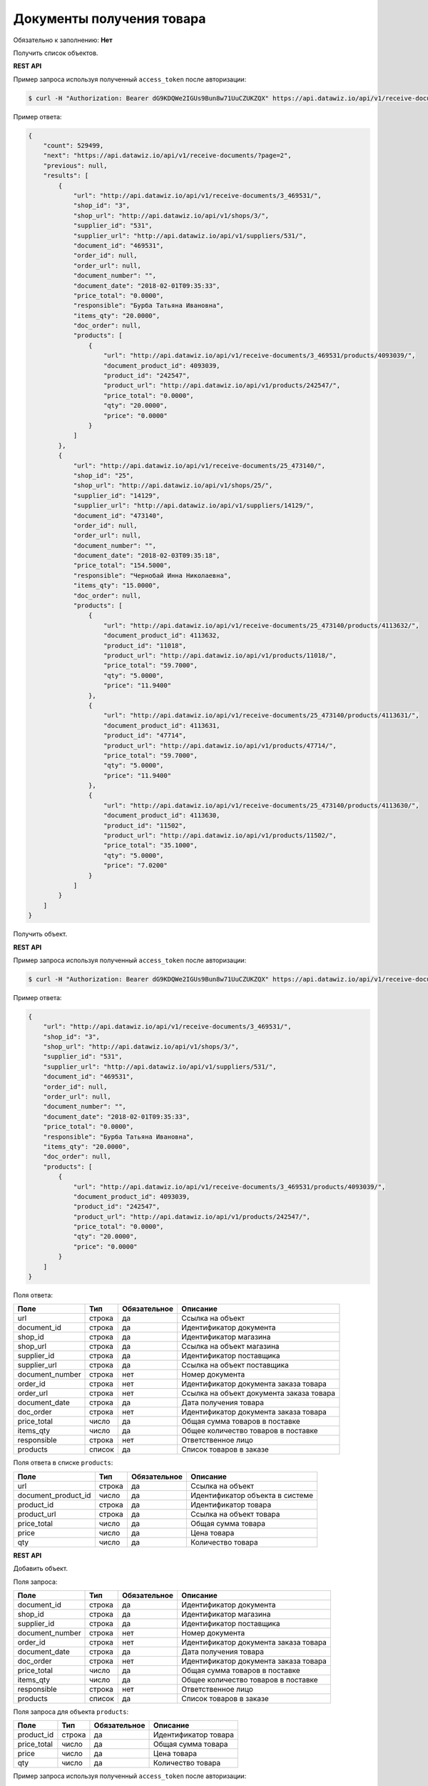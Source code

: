 Документы получения товара
==========================

Обязательно к заполнению: **Нет**

.. class:: GET /api/v1/receive-documents/


Получить список объектов.

**REST API**

Пример запроса используя полученный ``access_token`` после авторизации:

.. code-block:: bash

    $ curl -H "Authorization: Bearer dG9KDQWe2IGUs9Bun8w71UuCZUKZQX" https://api.datawiz.io/api/v1/receive-documents/

Пример ответа:

.. code-block:: json

    {
        "count": 529499,
        "next": "https://api.datawiz.io/api/v1/receive-documents/?page=2",
        "previous": null,
        "results": [
            {
                "url": "http://api.datawiz.io/api/v1/receive-documents/3_469531/",
                "shop_id": "3",
                "shop_url": "http://api.datawiz.io/api/v1/shops/3/",
                "supplier_id": "531",
                "supplier_url": "http://api.datawiz.io/api/v1/suppliers/531/",
                "document_id": "469531",
                "order_id": null,
                "order_url": null,
                "document_number": "",
                "document_date": "2018-02-01T09:35:33",
                "price_total": "0.0000",
                "responsible": "Бурба Татьяна Ивановна",
                "items_qty": "20.0000",
                "doc_order": null,
                "products": [
                    {
                        "url": "http://api.datawiz.io/api/v1/receive-documents/3_469531/products/4093039/",
                        "document_product_id": 4093039,
                        "product_id": "242547",
                        "product_url": "http://api.datawiz.io/api/v1/products/242547/",
                        "price_total": "0.0000",
                        "qty": "20.0000",
                        "price": "0.0000"
                    }
                ]
            },
            {
                "url": "http://api.datawiz.io/api/v1/receive-documents/25_473140/",
                "shop_id": "25",
                "shop_url": "http://api.datawiz.io/api/v1/shops/25/",
                "supplier_id": "14129",
                "supplier_url": "http://api.datawiz.io/api/v1/suppliers/14129/",
                "document_id": "473140",
                "order_id": null,
                "order_url": null,
                "document_number": "",
                "document_date": "2018-02-03T09:35:18",
                "price_total": "154.5000",
                "responsible": "Чернобай Инна Николаевна",
                "items_qty": "15.0000",
                "doc_order": null,
                "products": [
                    {
                        "url": "http://api.datawiz.io/api/v1/receive-documents/25_473140/products/4113632/",
                        "document_product_id": 4113632,
                        "product_id": "11018",
                        "product_url": "http://api.datawiz.io/api/v1/products/11018/",
                        "price_total": "59.7000",
                        "qty": "5.0000",
                        "price": "11.9400"
                    },
                    {
                        "url": "http://api.datawiz.io/api/v1/receive-documents/25_473140/products/4113631/",
                        "document_product_id": 4113631,
                        "product_id": "47714",
                        "product_url": "http://api.datawiz.io/api/v1/products/47714/",
                        "price_total": "59.7000",
                        "qty": "5.0000",
                        "price": "11.9400"
                    },
                    {
                        "url": "http://api.datawiz.io/api/v1/receive-documents/25_473140/products/4113630/",
                        "document_product_id": 4113630,
                        "product_id": "11502",
                        "product_url": "http://api.datawiz.io/api/v1/products/11502/",
                        "price_total": "35.1000",
                        "qty": "5.0000",
                        "price": "7.0200"
                    }
                ]
            }
        ]
    }

.. class:: GET /api/v1/receive-documents/(string: shop_id)_(string: document_id)/


Получить объект.

**REST API**

Пример запроса используя полученный ``access_token`` после авторизации:

.. code-block:: bash

    $ curl -H "Authorization: Bearer dG9KDQWe2IGUs9Bun8w71UuCZUKZQX" https://api.datawiz.io/api/v1/receive-documents/34_2017-07-05T14:11:36_351_7555405/

Пример ответа:

.. code-block:: json

    {
        "url": "http://api.datawiz.io/api/v1/receive-documents/3_469531/",
        "shop_id": "3",
        "shop_url": "http://api.datawiz.io/api/v1/shops/3/",
        "supplier_id": "531",
        "supplier_url": "http://api.datawiz.io/api/v1/suppliers/531/",
        "document_id": "469531",
        "order_id": null,
        "order_url": null,
        "document_number": "",
        "document_date": "2018-02-01T09:35:33",
        "price_total": "0.0000",
        "responsible": "Бурба Татьяна Ивановна",
        "items_qty": "20.0000",
        "doc_order": null,
        "products": [
            {
                "url": "http://api.datawiz.io/api/v1/receive-documents/3_469531/products/4093039/",
                "document_product_id": 4093039,
                "product_id": "242547",
                "product_url": "http://api.datawiz.io/api/v1/products/242547/",
                "price_total": "0.0000",
                "qty": "20.0000",
                "price": "0.0000"
            }
        ]
    }


Поля ответа:

===================== ============ ============ ===============================================
Поле                  Тип          Обязательное Описание
===================== ============ ============ ===============================================
url                   строка       да           Ссылка на объект
document_id           строка       да           Идентификатор документа
shop_id               строка       да           Идентификатор магазина
shop_url              строка       да           Ссылка на объект магазина
supplier_id           строка       да           Идентификатор поставщика
supplier_url          строка       да           Ссылка на объект поставщика
document_number       строка       нет          Номер документа
order_id              строка       нет          Идентификатор документа заказа товара
order_url             строка       нет          Ссылка на объект документа заказа товара
document_date         строка       да           Дата получения товара
doc_order             строка       нет          Идентификатор документа заказа товара
price_total           число        да           Общая сумма товаров в поставке
items_qty             число        да           Общее количество товаров в поставке
responsible           строка       нет          Ответственное лицо
products              список       да           Список товаров в заказе
===================== ============ ============ ===============================================

Поля ответа в списке ``products``:

=================== ============ ============ ============================================================
Поле                Тип          Обязательное Описание
=================== ============ ============ ============================================================
url                 строка       да           Ссылка на объект
document_product_id число        да           Идентификатор объекта в системе
product_id          строка       да           Идентификатор товара
product_url         строка       да           Ссылка на объект товара
price_total         число        да           Общая сумма товара
price               число        да           Цена товара
qty                 число        да           Количество товара
=================== ============ ============ ============================================================


.. class:: POST /api/v1/receive-documents/

**REST API**

Добавить объект.

Поля запроса:

===================== ============ ============ ===============================================
Поле                  Тип          Обязательное Описание
===================== ============ ============ ===============================================
document_id           строка       да           Идентификатор документа
shop_id               строка       да           Идентификатор магазина
supplier_id           строка       да           Идентификатор поставщика
document_number       строка       нет          Номер документа
order_id              строка       нет          Идентификатор документа заказа товара
document_date         строка       да           Дата получения товара
doc_order             строка       нет          Идентификатор документа заказа товара
price_total           число        да           Общая сумма товаров в поставке
items_qty             число        да           Общее количество товаров в поставке
responsible           строка       нет          Ответственное лицо
products              список       да           Список товаров в заказе
===================== ============ ============ ===============================================

Поля запроса для объекта ``products``:

================== ============ ============ ============================================================
Поле               Тип          Обязательное Описание
================== ============ ============ ============================================================
product_id          строка      да           Идентификатор товара
price_total         число       да           Общая сумма товара
price               число       да           Цена товара
qty                 число       да           Количество товара
================== ============ ============ ============================================================

Пример запроса используя полученный ``access_token`` после авторизации:

.. code-block:: bash

    $ curl -d '{"shop_id": "44", "products": [{"price": "20.1500", "price_total": "20.1500", "product_id": "763530", "qty": "1.0000"}], "document_date": "2018-03-21T10:48:48", "supplier_id": "17589", "document_number": "S10-00007776", "responsible": "Якоб Фон Петрович", "items_qty": "28.0000", "document_id": "568711", "price_total": "628.2000"}' -H "Content-Type: application/json" -H "Authorization: Bearer jhMisdKPKo9hXeTuSvqFd2TL7vel62" -X POST https://api.datawiz.io/api/v1/receive-documents/

Пример ответа:

.. code-block:: json

    {
       "results":{
          "updated":0,
          "created":1
       }
    }

**Python клиент**

Пример запроса используя Python клиент:

.. code-block:: python

    from dwapi.datawiz_upload import Up_DW

    dw = Up_DW(API_KEY='test1@mail.com', API_SECRET='1qaz')
    dw.upload_receive_doc([{
        'shop_id': 44,
        'document_date': '2018-03-21T10:48:48',
        'supplier_id': 17589,
        'document_number': 'S10-00007776',
        'responsible': 'Якоб Фон Петрович',
        'items_qty': 28.0000,
        'document_id': 568711,
        'price_total': 628.2000
        'products': [
            {
                'price': 20.1500,
                'price_total': 20.1500,
                'product_id': 763530,
                'qty': 1.0000
            }
        ]
    }])